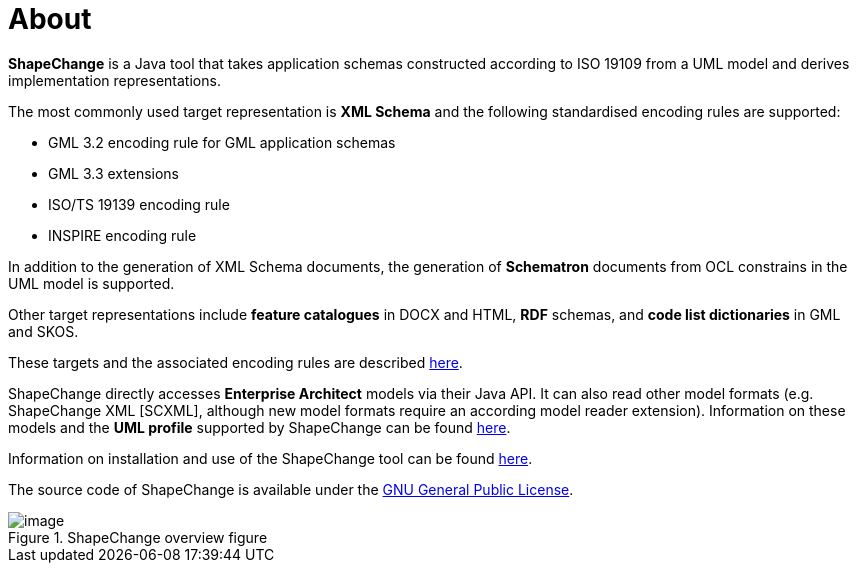 :doctype: book
:encoding: utf-8
:lang: en
:toc: macro
:toc-title: Table of contents
:toclevels: 5

:toc-position: left

:appendix-caption: Annex

:numbered:
:sectanchors:
:sectnumlevels: 5


[[About]]
= About

*ShapeChange* is a Java tool that takes application schemas constructed
according to ISO 19109 from a UML model and derives implementation
representations.

The most commonly used target representation is *XML Schema* and the
following standardised encoding rules are supported:

* GML 3.2 encoding rule for GML application schemas
* GML 3.3 extensions
* ISO/TS 19139 encoding rule
* INSPIRE encoding rule

In addition to the generation of XML Schema documents, the generation
of *Schematron* documents from OCL constrains in the UML model is
supported.

Other target representations include *feature catalogues* in DOCX and
HTML, *RDF* schemas, and *code list dictionaries* in GML and SKOS.

These targets and the associated encoding rules are
described xref:../targets/Output_Targets.adoc[here].

ShapeChange directly accesses *Enterprise Architect* models via their
Java API. It can also read other model formats (e.g. ShapeChange XML [SCXML],
although new model formats require an according model reader extension).
Information on these models and the *UML profile* supported by ShapeChange can be
found xref:../application schemas/Application_schemas.adoc[here].

Information on installation and use of the ShapeChange tool can be
found xref:../get started/Get_Started.adoc[here].

The source code of ShapeChange is available under
the http://www.gnu.org/copyleft/gpl.html[GNU General Public License].

image::../images/sc-overview.png[image,title="ShapeChange overview figure"]
